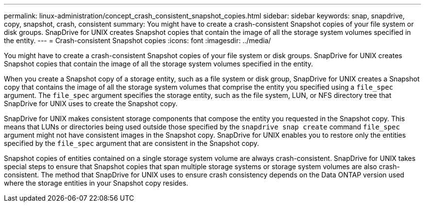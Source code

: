---
permalink: linux-administration/concept_crash_consistent_snapshot_copies.html
sidebar: sidebar
keywords: snap, snapdrive, copy, snapshot, crash, consistent
summary: You might have to create a crash-consistent Snapshot copies of your file system or disk groups. SnapDrive for UNIX creates Snapshot copies that contain the image of all the storage system volumes specified in the entity.
---
= Crash-consistent Snapshot copies
:icons: font
:imagesdir: ../media/

[.lead]
You might have to create a crash-consistent Snapshot copies of your file system or disk groups. SnapDrive for UNIX creates Snapshot copies that contain the image of all the storage system volumes specified in the entity.

When you create a Snapshot copy of a storage entity, such as a file system or disk group, SnapDrive for UNIX creates a Snapshot copy that contains the image of all the storage system volumes that comprise the entity you specified using a `file_spec` argument. The `file_spec` argument specifies the storage entity, such as the file system, LUN, or NFS directory tree that SnapDrive for UNIX uses to create the Snapshot copy.

SnapDrive for UNIX makes consistent storage components that compose the entity you requested in the Snapshot copy. This means that LUNs or directories being used outside those specified by the `snapdrive snap create` command `file_spec` argument might not have consistent images in the Snapshot copy. SnapDrive for UNIX enables you to restore only the entities specified by the `file_spec` argument that are consistent in the Snapshot copy.

Snapshot copies of entities contained on a single storage system volume are always crash-consistent. SnapDrive for UNIX takes special steps to ensure that Snapshot copies that span multiple storage systems or storage system volumes are also crash-consistent. The method that SnapDrive for UNIX uses to ensure crash consistency depends on the Data ONTAP version used where the storage entities in your Snapshot copy resides.
